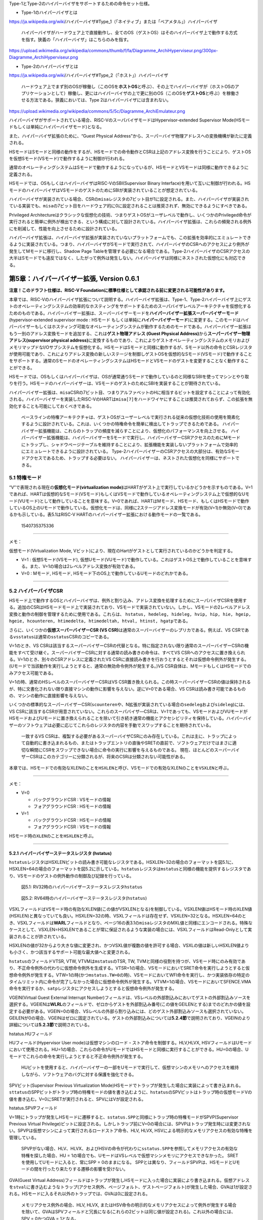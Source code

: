 Type-1とType-2のハイパーバイザをサポートするための命令セット仕様。

-  Type-1のハイパーバイザとは

https://ja.wikipedia.org/wiki/ハイパーバイザ#Type_1（「ネイティブ」または「ベアメタル」）ハイパーバイザ

   ハイパーバイザがハードウェア上で直接動作し、全てのOS（ゲストOS）はそのハイパーバイザ上で動作する方式を指す。狭義の「ハイパーバイザ」はこちらのみを指す。

https://upload.wikimedia.org/wikipedia/commons/thumb/f/fa/Diagramme_ArchiHyperviseur.png/300px-Diagramme_ArchiHyperviseur.png

-  Type-2のハイパーバイザとは

https://ja.wikipedia.org/wiki/ハイパーバイザ#Type_2（「ホスト」）ハイパーバイザ

   ハードウェア上でまず別のOSが稼働し（このOSを\ **ホストOS**\ と呼ぶ）、その上でハイパーバイザが（ホストOSのアプリケーションとして）稼働し、更にはハイパーバイザの上で更に別のOS（このOSを\ **ゲストOS**\ と呼ぶ）を稼働させる方法である。狭義においては、Type
   2はハイパーバイザには含まれない。

https://upload.wikimedia.org/wikipedia/commons/5/5c/Diagramme_ArchiEmulateur.png

ハイパーバイザがサポートされている場合、RISC-VのスーパバイザモードはHypervisor-extended
Supervisor Mode(HSモードもしくは単純にハイパーバイザモード)となる。

また、ハイパーバイザ拡張のために、“Guest Physical
Address”から、スーパーバイザ物理アドレスへの変換機構が新たに定義される。

HSモードはSモードと同様の動作をするが、HSモードでの命令動作とCSRは上記のアドレス変換を行うことにより、ゲストOSを仮想Sモード(VSモード)で動作するように制御が行われる。

通常のオペレーティングシステムはSモードで動作するようになっているが、HSモードとVSモードは同様に動作できるように定義される。

HSモードでは、OSもしくはハイパーバイザはRISC-VのSBI(Supervisor Binary
Interface)を用いて互いに制御が行われる。HSモードのハイパーバイザはVSモードのゲストのためにSBIが実装されていることが想定されている。

ハイパーバイザが実装されている場合、CSRの\ ``misa``\ レジスタの7ビット目が1に設定される。また、ハイパーバイザが実装されている実装でも、\ ``misa``\ の7ビット目をハードウェア的に0に設定されることは推奨されず、無効にできるようにすべきである。

Privileged
Architectureはクラシックな仮想化の技術、つまりゲストOSがユーザレベルで動作し、いくつかのPrivileged命令が実行されると簡単に例外が検出できる、という構成に対して設計されている。ハイパーバイザ拡張は、これらの頻発される例外にを削減して、性能を向上させるために設計されている。

ハイパーバイザ拡張は、ハイパーバイザ拡張が実装されていないプラットフォームでも、この拡張を効率的にエミュレートできるように実装されている。つまり、ハイパーバイザがSモードで実行されて、ハイパーバイザのCSRへのアクセスにより例外が発生してMモードに移行し、Shadow
Page
Tableを管理する必要になる場合である。Type-2ハイパーバイザのCSRアクセスの大半はSモードでも違反ではなく、したがって例外は発生しない。ハイパーバイザは同様にネストされた仮想化にも対応できる。

第5章：ハイパーバイザー拡張, Version 0.6.1
==========================================

**注意！このドラフト仕様は、RISC-V
Foundationに標準仕様として承認される前に変更される可能性があります。**

本章では、RISC-Vのハイパーバイザ拡張について説明する。ハイパーバイザ拡張は、Type-1、Type-2ハイパーバイザ上にゲストのオペレーティングシステムの効率的なホスティングをサポートするためのスーパバイザレベルアーキテクチャを仮想化するためのものである。ハイパーバイザー拡張は、スーパーバイザーモードを\ **ハイパーバイザー拡張スーパーバイザーモード**\ (hypervisor-extended
supervisor mode : HSモード
もしくは単純に\ **ハイパーバイザーモード**)に変更する。このモードはハイパーバイザーもしくはホスティング可能なオペレーティングシステムが動作するためのモードである。ハイパーバイザー拡張はもう一別のアドレス変換モードを追加する、これは\ **ゲスト物理アドレス
(Guest Physical
Address)**\ から\ **スーパーバイザー物理アドレス(supervisor physical
address)**\ に変換するものであり、これによりゲストオペレーティングシステムのメモリおよびメモリマップドなI/Oサブシステムを仮想化する。HSモードはSモードと同様に動作するが、Sモード以外の命令とCSRレジスタが使用可能であり、これによりアドレス変換の新しいステージを制御しゲストOSを仮想的なSモード(VSモード)で動作することをサポートする。通常のSモードのオペレーティングシステムはHSモードとVSモードのゲストを変更することなく動作することができる。

.. raw:: html

   <!-- https://ja.wikipedia.org/wiki/ハイパーバイザ#Type_1（「ネイティブ」または「ベアメタル」）ハイパーバイザ

   > ハイパーバイザがハードウェア上で直接動作し、全てのOS（ゲストOS）はそのハイパーバイザ上で動作する方式を指す。狭義の「ハイパーバイザ」はこちらのみを指す。

   https://upload.wikimedia.org/wikipedia/commons/thumb/f/fa/Diagramme_ArchiHyperviseur.png/300px-Diagramme_ArchiHyperviseur.png

   - Type-2のハイパーバイザとは

   https://ja.wikipedia.org/wiki/ハイパーバイザ#Type_2（「ホスト」）ハイパーバイザ

   > ハードウェア上でまず別のOSが稼働し（このOSを**ホストOS**と呼ぶ）、その上でハイパーバイザが（ホストOSのアプリケーションとして）稼働し、更にはハイパーバイザの上で更に別のOS（このOSを**ゲストOS**と呼ぶ）を稼働させる方法である。狭義においては、Type 2はハイパーバイザには含まれない。

   https://upload.wikimedia.org/wikipedia/commons/5/5c/Diagramme_ArchiEmulateur.png

   -->

HSモードでは、OSもしくはハイパーバイザは、OSが通常通りSモードで動作しているのと同様なSBIを使ってマシンとやり取りを行う。HSモードのハイパーバイザーは、VSモードのゲストのためにSBIを実装することが期待されている。

ハイパーバイザー拡張は、\ ``misa``\ CSRの7ビット目、つまりアルファベットのHに相当するビットを設定することによって有効化される。ハイパーバイザーを実装したRISC-VのHARTは\ ``misa[7]``\ をハードワイヤにすることは推奨されておらず、この拡張を無効化することも可能にしておくべきである。

   ベースラインの特権アーキテクチャは、ゲストOSがユーザーレベルで実行される従来の仮想化技術の使用を簡素化するように設計されている。これは、いくつかの特権命令を簡単に検出してトラップできるためである。
   ハイパーバイザー拡張機能は、これらのトラップの頻度を減らすことにより、仮想化のパフォーマンスを向上させる。
   ハイパーバイザー拡張機能は、ハイパーバイザーをSモードで実行し、ハイパーバイザーCSRアクセスのためにMモードにトラップし、シャドウページテーブルを維持することにより、拡張機能を実装しないプラットフォームで効率的にエミュレートできるように設計されている。
   Type-2ハイパーバイザーのCSRアクセスの大部分は、有効なSモードアクセスであるため、トラップする必要はない。
   ハイパーバイザーは、ネストされた仮想化を同様にサポートできる。

5.1 特権モード
--------------

“V”で表現される現在の\ **仮想化モード(virtualization
mode)**\ はHARTがゲスト上で実行しているかどうかを示すものである。V=1であれば、HARTは仮想的なSモード(VSモード)もしくはVSモードで動作しているオペレーティングシステム上で仮想的なUモード(VUモード)として動作していることを意味する。V=0であれば、HARTはMモード、HSモード、もしくはHSモードで動作しているOS上のUモードで動作している。仮想化モードは、同様に2ステージアドレス変換モードが有効(V=1)か無効(V=0)であるかも示している。表5.1はRISC-V
HARTのハイパーバイザー拡張における動作モードの一覧である。

.. figure:: hypervisor_51.png
   :alt: 1540735375336

   1540735375336

--------------

メモ：

仮想モード(Virtualization Mode,
Vビット)により、現在のHartがゲストとして実行されているのかどうかを判定する。

-  V=1 : 仮想Sモード(VSモード),
   仮想Uモード(VUモード)で動作している。これはゲストOS上で動作していることを意味する。また、V=1の場合は2レベルアドレス変換が有効である。
-  V=0 : Mモード, HSモード,
   HSモード下のOS上で動作しているUモードのどれかである。

--------------

5.2 ハイパーバイザCSR
---------------------

HSモード上で動作するOSとハイパーバイザは、例外と割り込み、アドレス変換を処理するためにスーパバイザCSRを使用する。追加のCSRはHSモードモード上で実装されており、VSモードで実装されていない。しかし、VSモードの2レベルアドレス変換と動作の制御を管理するために使用である。これらは、
``hstatus, hedeleg, hideleg, hvip, hip, hie, hgeip, hgeie, hcounteren, htimedelta, htimedeltah, htval, htinst, hgatp``\ である。

さらに、いくつかの\ **仮想スーパーバイザーCSR (VS
CSR)**\ は通常のスーパーバイザーのレプリカである。例えば、VS
CSRである\ ``vsstatus``\ は通常の\ ``sstatus``\ CSRのコピーである。

V=1のとき、VS
CSRは該当するスーパーバイザーCSRの代替となる。特に指定されない限り通常のスーパーバイザーCSRの機能をすべて受け継ぐ。スーパーバイザーCSRに対する通常の読み書きの命令は、すべてVS
CSRへのアクセスに置き換えられる。V=1のとき、別々のCSRアドレスに定義されたVS
CSRに直接読み書きを行おうとするとそれは仮想命令例外が発生する。(Uモードで当該動作を実行しようとすると、通常の無効命令例外が発生する。)VS
CSR自体は、MモードもしくはHSモードでのみアクセス可能である。

V=1の時、通常のHSレベルのスーパーバイザーCSRはVS
CSR置き換えられる。この時スーパーバイザーCSRの値は保持されるが、特に文書化されない限り直接マシンの動作に影響を与えない。逆にV=0である場合、VS
CSRは読み書き可能であるものの、マシンの動作に直接影響を与えない。

いくつかの標準的なスーパーバイザーCSR(``scounteren``\ や、N拡張が実装されている場合の\ ``sedeleg``\ および\ ``sideleg``)には、VS
CSRに該当するCSRが用意されていない。これらのスーパバイザ―CSRは、V=1であっても、VSモードおよびVUモードがHSモードおよびUモードに置き換えられることを除いて引き続き通常の機能とアクセシビリティを保持している。ハイパーバイザーのソフトウェアは必要に応じてこれらのレジスタの内容を手動でスワップすることを期待されている。

   一致するVS
   CSRは、複製する必要があるスーパーバイザCSRにのみ存在している。これは主に、トラップによって自動的に書き込まれるもの、またはトラップエントリの直後やSRETの直前で、ソフトウェアだけではまさに適切な瞬間にCSRをスワップできない場合に命令の実行に影響を与えるものである。
   現在、ほとんどのスーパーバイザーCSRはこのカテゴリーに分類されるが、将来のCSRは分類されない可能性がある。

本章では、HSモードでの有効なXLENのことを\ ``HSXLEN``\ と呼び、VSモードでの有効なXLENのことを\ ``VSXLEN``\ と呼ぶ。

--------------

メモ：

-  V=0

   -  バックグラウンドCSR : VSモードの情報
   -  フォアグラウンドCSR : HSモードの情報

-  V=1

   -  バックグラウンドCSR : HSモードの情報
   -  フォアグラウンドCSR : VSモードの情報

HSモード時の\ ``XLEN``\ のことを\ ``HSXLEN``\ と呼ぶ。

--------------

5.2.1 ハイパーバイザーステータスレジスタ (hstatus)
~~~~~~~~~~~~~~~~~~~~~~~~~~~~~~~~~~~~~~~~~~~~~~~~~~

``hstatus``\ レジスタはHSXLENビットの読み書き可能なレジスタである。HSXLEN=32の場合のフォーマットを図5.1に、HSXLEN=64の場合のフォーマットを図5.2に示している。\ ``hstatus``\ レジスタは\ ``mstatus``\ と同様の機能を提供するレジスタであり、VSモードのゲストの例外動作の制御及び記録を行っている。

.. figure:: hypervisor_hstatus_RV32.PNG
   :alt: 図5.1: RV32時のハイパーバイザーステータスレジスタ\ ``hstatus``

   図5.1: RV32時のハイパーバイザーステータスレジスタ\ ``hstatus``

.. figure:: hypervisor_hstatus_RV64.PNG
   :alt: 図5.2: RV64時のハイパーバイザーステータスレジスタ(``hstatus``)

   図5.2: RV64時のハイパーバイザーステータスレジスタ(``hstatus``)

VSXLフィールドはVSモード時の有効なXLEN値(この値がVSXLENとなる)を制御している。VSXLEN値はHSモード時のXLEN値(HSXLEN)と異なっていても良い。HSXLEN=32の時、VSXLフィールドは存在せず、VSXLEN=32となる。HSXLEN=64のとき、VSXLフィールドは\ **WARL**\ フィールドとなり、ページ16の表3.1の\ ``misa``\ レジスタのMXL値と同様にエンコードされる。特殊なケースとして、VSXLEN=HSXLENであることが常に保証されるような実装の場合には、VSXLフィールドはRead-Onlyとして実装されることが許されている。

HSXLENの値が32からより大きな値に変更され、かつVSXL値が複数の値を許可する場合、VSXLの値は新しいHSXLEN値よりも小さく、かつ該当するサポート可能な最大値へと変更される。

``hstatus``\ のフィールドVTSR, VTW, VTVMは\ ``mstatus``\ のTSR, TW,
TVMと同様の役割を持つが、VSモード時にのみ有効であり、不正命令例外の代わりに仮想命令例外を生成する。VTSR=1の場合、VSモードにおいてSRET命令を実行しようとすると仮想命令例外が発生する。VTW=1の時(かつ\ ``mstatus.TW=0``\ の時)、VSモードにおいてWFI命令を実行し、かつ実装依存の特定のタイムリミット内に命令が完了しなかった場合に仮想命令例外が発生する。VTVM=1の場合、VSモードにおいてSFENCE.VMA命令を実行するか、\ ``satp``\ レジスタにアクセスしようとすると仮想命令例外が発生する。

VGEIN(Virtual Guest External Interrupt
Number)フィールドは、VSレベルの外部割込みにおいてゲストの外部割込みソースを選択する。VGEIENは\ **WLRL**\ のフィールドで、ゼロからゲストを外部割込み番号(この値をGEILENとする)までのどれかの値を設定する必要がある。VGEIN=0の場合、VSレベルの外部ら割り込みには、どのゲスト外部割込みソースも選択されていない。GEILENが0の場合、VGEINはゼロに固定されている。ゲストの外部割込みについては\ **5.2.4節**\ で説明されており、VGEINのより詳細については\ **5.2.3節**\ で説明されている。

hstatus.HUフィールド

HUフィールド(Hypervisor User
mode)は仮想マシンのロード・ストア命令を制御する。HLV,HLVX,
HSVフィールドはUモードにおいて使用される。HU=1の場合、これらの命令がUモードではHSモードと同様に実行することができる。HU=0の場合、Uモードでこれらの命令を実行しようとすると不正命令例外が発生する。

   HUビットを使用すると、ハイパーバイザーの一部をUモードで実行して、仮想マシンのメモリへのアクセスを維持しながら、ソフトウェアのバグに対する保護を強化できる。

SPVビット(Supervisor Previous Virtualization
Mode)HSモードでトラップが発生した場合に実装によって書き込まれる。\ ``sttatus``\ のSPPビットがトラップ時の特権モードの値を書き込むように、\ ``hstatus``\ のSPVビットはトラップ時の仮想モードVの値を書き込む。V=0にSRETが実行されると、SPVにはVが設定される。

hstatus.SPVPフィールド

V=1時にトラップが発生しHSモードに遷移すると、\ ``sstatus.SPP``\ と同様にトラップ時の特権モードがSPVP(Supervisor
Previous Virtual
Privilege)ビットに設定される。しかしトラップ前にV=0の場合には、SPVPはトラップ発生時には変更されない。SPVPは仮想マシンによって実行されるロードストア命令、HLV,
HLVX, HSVによる明示的なメモリアクセスの有効な特権を管理している。

   SPVPがない場合、HLV、HLVX、およびHSVの命令が代わりに\ ``sstatus.SPP``\ を参照してメモリアクセスの有効な特権を探した場合、HU
   =
   1の場合でも、UモードはVSレベルで仮想マシンメモリにアクセスできなかった。
   SRETを使用してUモードに入ると、常にSPP = 0のままになる。
   SPPとは異なり、フィールドSPVPは、HSモードとUモードの間を行ったり来たりする遷移の影響を受けない。

GVA(Guest Virtual
Address)フィールドはトラップが発生しHSモードに入った場合に実装により書き込まれる。仮想アドレスを\ ``stval``\ に書き込むようなトラップ(アクセス例外、ページフォルト、ゲストページフォルト)が発生した場合、GVAは1が設定される。HSモードに入るそれ以外のトラップでは、GVAは0に設定される。

   メモリアクセス例外の場合、HLV, HLVX,
   またはHSV命令の明示的なメモリアクセスによって例外が発生する場合を除いて、GVAはSPVフィールドと冗長になる(これらの2ビットは同じ値が設定される)。これ以外の場合には、SPV
   = 0かつGVA = 1となる。

VSBEビットは\ **WARL**\ フィールドであり、VSモードによって実行されるメモリアクセスのエンディアンを制御する。VSBE=0の場合、VSモードでの明示的なロードストアメモリアクセスはリトルエンディアンであり、VSBE=1の場合にはビッグエンディアンとなる。VSBEはVSレベルのページテーブルのようなメモリ管理データ構造の暗黙的なメモリアクセスについても制御を行う。VSBEをRead-Onlyに実装することで、常にHSモードと同じエンディアンを求めることも可能である。

5.2.2 ハイパーバイザーTrap移譲レジスタ (hedeleg / hideleg)
~~~~~~~~~~~~~~~~~~~~~~~~~~~~~~~~~~~~~~~~~~~~~~~~~~~~~~~~~~

``hedeleg``\ と\ ``hideleg``\ はHSXLENビットの読み書き可能なレジスタで、\ **図5.3**\ と\ **図5.4**\ にそれぞれレジスタのフォーマットを示す。デフォルトでは、すべての特権レベルのすべてのトラップはMモードで処理されるが、通常は\ ``medeleg``\ と\ ``mideleg``\ CSRレジスタを使用していくつかのトラップをHSモードに移譲する。\ ``hedeleg``\ と\ ``hideleg``\ CSRはこれらのトラップをさらにVSモードゲストに移譲することができる;
これらのレジスタのレイアウトは\ ``medeleg``\ と\ ``mideleg``\ のレイアウトと同一である。

.. figure:: hedeleg.PNG
   :alt: 図5.3:ハイパーバイザー例外移譲レジスタ(hedeleg)

   図5.3:ハイパーバイザー例外移譲レジスタ(hedeleg)

.. figure:: hideleg.PNG
   :alt: 図5.4:ハイパーバイザー割り込み移譲レジスタ(hideleg)

   図5.4:ハイパーバイザー割り込み移譲レジスタ(hideleg)

====== ================== =========================================
ビット 属性               該当する例外
====== ================== =========================================
0      (本文を参照のこと) 命令アドレスミスアライン
1      書き込み可能       命令アクセスフォルト
2      書き込み可能       不正命令例外
3      書き込み可能       ブレークポイント
4      書き込み可能       ロードアドレスミスアライン
5      書き込み可能       ロードアクセスフォルト
6      書き込み可能       ストア/AMOアドレスミスアライン
7      書き込み可能       ストア/AMOアクセスフォルト
8      書き込み可能       Environment Call from Uモード or VUモード
9      読み込み専用 0     Environment Call from HSモード
11     読み込み専用 0     Environment Call from Mモード
12     書き込み可能       命令ページフォルト
13     書き込み可能       ロードページフォルト
15     書き込み可能       ストア/AMOページフォルト
20     読み込み専用 0     命令ゲストページフォルト
21     読み込み専用 0     ロードゲストページフォルト
22     読み込み専用 0     仮想命令
23     読み込み専用 0     ストア/AMOゲストページフォルト
\                         
====== ================== =========================================

.. container::

   表5.2: hedelegの書き込み可能ビットと0に固定されているビット

``medeleg``\ を使用してHSモードに移譲される同期トラップは、V=1の場合に\ ``hedeleg``\ ビットがセットされている場合にさらにVSモードまで移譲される。\ ``hedeleg``\ は書き込み可能なビットと、0に固定されているビットがある。\ ``hedeleg``\ の多くのビットは書き込み可能もしくはゼロ固定であり、\ **表5.2**\ それらをまとめている。命令アドレスミスアラインに相当するビット0についてはIALIGN=32の場合にのみ書き込み可能としなければならない。

   ``hedeleg``\ の特定のビットが書き込み可能であることを要求することにより、実装のバリエーションを処理するためのハイパーバイザーの負担が軽減される。

``mideleg``\ を使用してHSモードに移譲される例外は、\ ``hideleg``\ のビットが設定されている場合にさらにVSモードまで移譲される。\ ``hideleg``\ の15:0ビットのうち10ビット、6ビット、2ビットのみ書き込み可能である(これらは標準VSレベル割り込みに相当する)、それ以外のビットはゼロに固定されている。

仮想スーパバイザ―外部例外(要因コード10)がVSモードに渡されると、例外は自動的にVSモードのためにスーパーバイザー外部割込み(要因コード9)に移譲される。例外要因コードは同時に\ ``vscause``\ にも書き込まれる。同様に、仮想スーパーバイザータイマー割り込み(要因コード6)はVSモードにてスーパーバイザータイマー割り込み(要因コード5)に変換され、仮想スーパーバイザーソフトウェア割り込み(要因コード2)はVSモードにてスーパーバイザーソフトウェア割り込み(要因コード1)に変換される。同様の変換はプラットフォームかカスタム割り込み要因(要因コード16以上)にも適用される可能性がある。

5.2.3 ハイパーバイザー割り込みレジスタ (hvip, hip, hie)
~~~~~~~~~~~~~~~~~~~~~~~~~~~~~~~~~~~~~~~~~~~~~~~~~~~~~~~

``hvip``\ はHSXELNビットの読み書き可能なレジスタであり、ハイパーバイザーが該当する仮想割り込みをVSモードのために書き込むことができるかどうかを示す。\ ``hideleg``\ における書き込み可能なビットは、\ ``hvip``\ においても同様に書き込み可能であり、そうでないビットは同様に0に固定されている。

.. figure:: hvip.PNG
   :alt: 図5.5:ハイパーバイザー仮想割り込みペンディングレジスタ(hvip)

   図5.5:ハイパーバイザー仮想割り込みペンディングレジスタ(hvip)

``hvip``\ の標準的なビット位置(ビット15:0)のフォーマットを\ **図5.6**\ に示す。\ ``hvip``\ のVSEIP=1に設定することにより、VSレベルの外部割込みがアサートされる;
VSTIPを設定することにより、VSレベルのタイマー割り込みがアサートされる;
VSSIP=1に設定することによりVSレベルのソフトウェア割り込みがアサートされる。

.. figure:: hvip_standard_portion.PNG
   :alt: 図5.6:hvipの標準的なビット位置

   図5.6:hvipの標準的なビット位置

``hip``\ および\ ``hie``\ レジスタはHSXELNビットの読み書き可能なレジスタであり、HSレベルの\ ``sip``\ および\ ``sie``\ レジスタをそれぞれ補完するものである。\ ``hip``\ レジスタはVSレベルおよびハイパーバイザー固有の割り込みがペンディングしていることを示すレジスタであり、一方で\ ``hie``\ は割り込みが許可されているかどうかを示している。\ ``sip``\ と\ ``sie``\ は、割り込み\ ``i``\ は\ ``hip``\ と\ ``hie``\ の同じビット\ ``i``\ が設定され、かつスーパーバイザレベルの割り込みがグローバルに有効化されている場合にはHSモードでトラップされる。

.. figure:: hip.PNG
   :alt: 図5.7:ハイパーバイザー割り込みペンディングレジスタ

   図5.7:ハイパーバイザー割り込みペンディングレジスタ

.. figure:: hie.PNG
   :alt: 図5.8:ハイパーバイザー割り込み許可レジスタ(hie)

   図5.8:ハイパーバイザー割り込み許可レジスタ(hie)

``sie``\ における書き込み可能なビットは、\ ``hip``\ および\ ``hie``\ においてゼロに固定されている。したがって、\ ``sie``\ および\ ``hie``\ のゼロでないビットは常に排他的であり、\ ``sip``\ および\ ``hip``\ も同様である。

   ``hip``\ および\ ``hie``\ の有効なビットはHSレベルの\ ``sip``\ および\ ``sie``\ には配置することができない。なぜならば、そのようにするとソフトウェアがハイパーバイザー拡張が実装されていないハードウェアにおいてハイパーバイザーをソフトウェアがエミュレートすることができないからである。

``sie``\ の\ ``i``\ ビットがゼロに固定されている場合、\ ``hip``\ の同じビットは書き込み可能であるか、読み込み専用である。もし\ ``hip``\ のビット\ ``i``\ が書き込み可能である場合、当該ビットに0を書き込むことにより、そのペンディングビットをクリアすることができる。もし割り込み\ ``i``\ が\ ``hip``\ のビットを設定することができるものの、\ ``hip``\ の当該ビットが読み込み専用である場合、\ ``hvip``\ の当該ビットをクリアするか、Execution
Environmentコールを含む割り込みペンディングをクリアするためのいくつかのメカニズムを提供することが必要である。

``hip``\ においてペンディングすることのできるビットは、\ ``hie``\ においても同じビットは書き込むことができる。\ ``hie``\ の書き込みできないビットはゼロに固定されている。

.. figure:: hip_standard_portion.PNG
   :alt: 図5.9:``hip``\ の標準的なビット配置(ビット15:0)

   図5.9:``hip``\ の標準的なビット配置(ビット15:0)

.. figure:: hie_standard_portion.PNG
   :alt: 図5.10:``hie``\ の標準的なビット配置(ビット15:0)

   図5.10:``hie``\ の標準的なビット配置(ビット15:0)

``hip.SGEIP``\ および\ ``hip.SGEIE``\ はスーパーバイザーレベル(HSレベル)のゲスト外部割込み向けの割り込みペンディングビットおよび割り込み許可ビットである。SGEIPは\ ``hip``\ においては読み込み専用で、\ ``hgeip``\ CSRおよび\ ``hgeie``\ CSRの任意のビットがゼロでない場合の論理積が1である場合にのみ1が設定される。

``hip.SSEIP``\ および\ ``hie.VSEIE``\ はVSレベルでの外部割込み向けの割り込みペンディングビットおよび割り込み許可ビットである。VSEIPは\ ``hip``\ において読み込み専用であり、以下の割り込み要因の論理ORである：

-  ``hvip.VSEIP``\ ビット
-  ``hstatus.VGEIN``\ により選択された\ ``hgeip``\ ビット; および
-  VSレベルで指定される任意のプラッタフォーム独自の外部割込み信号

``hip.VSTIP``\ および\ ``hie.VSTIE``\ ビットはVSレベルのタイマー割り込みの割り込みペンディングビットおよび割り込み許可ビットである。VSTIPは\ ``hip``\ において読み込み専用であり、\ ``hvip``\ の論理ORである。VSTIPは\ ``hip``\ において読み込み専用であり、\ ``hvip``\ の論理ORである。VSTIPおよび他の任意のプラットフォーム固有のタイマー割り込み信号はVSレベルに送信される。

``hip.VSSIP``\ および\ ``hie.VSSIE``\ ビットはVSレベルのソフトウェア割込みの割り込みペンディングビットおよび割り込み許可ビットである。\ ``hip``\ のVSSIPビットは\ ``hvip``\ の当該ビットの(書き込み可能な)エイリアスである。

HSモードにおける複数同時の割り込みが発生した場合、以下の降順の優先度によって処理される：SEI,
SSI, STI, SGEI, VSEI, VSSI, VSTI。

5.2.4 ハイパーバイザーゲスト外部割込みレジスタ (``hgeip``\ および\ ``hgeie``)
~~~~~~~~~~~~~~~~~~~~~~~~~~~~~~~~~~~~~~~~~~~~~~~~~~~~~~~~~~~~~~~~~~~~~~~~~~~~~

``hgeip``\ レジスタはHSXLENビットの読み込み専用レジスタであり、\ **図5.11**\ に示すビットフォーマットで構成されている。このレジスタは当該HARTにおけるペンディングしていているゲスト外部割込みを示している。\ ``hgeie``\ レジスタはHSXLENビットの読み書き可能なレジスタであり、\ **図5.12**\ に示すビットフォーマットで構成されている。このレジスタは当該HARTにおけるゲスト外部割込みの割り込み許可ビットである。ゲスト外部割込みの要因番号\ ``i``\ が、\ ``hgiep``\ と\ ``hgeie``\ のビット\ ``i``\ に相当する。

.. figure:: hgeip.PNG
   :alt: 図5.11:ハイパーバイザーゲスト外部割り込みペンディングレジスタ(hgeip)

   図5.11:ハイパーバイザーゲスト外部割り込みペンディングレジスタ(hgeip)

.. figure:: hgeie.PNG
   :alt: 図5.12:ハイパーバイザーゲスト外部割込み許可レジスタ

   図5.12:ハイパーバイザーゲスト外部割込み許可レジスタ

VSレベルでは、ゲスト外部割込みは個々の仮想マシンに対する割込みとして表現される。RISC-Vプラットフォームが、ハイパーバイザーの介入を最小限にしてゲストOSの直接制御下に物理デバイスを配置することをサポートしている場合(仮想マシンと物理デバイス間のパススルーや直接割り当てと言われている)、そのような状況では、デバイスからの割り込みは特定の仮想マシンを対象としている。\ ``hgeip``\ の各ビットは、割り込みコントローラが収集して報告した、1つの仮想マシンに向けられた全ての保留中の割り込みをまとめたものである。複数のデバイスからの特定の保留中の割り込みを区別するためには、ソフトウェアは割り込みコントローラに問い合わせなければならない。

   ゲスト外部割込みをサポートするためには、割り込みコントローラ型の割り込みとは個別に仮想マシンに向けられた割り込みを収集できなければならない。

``hgeip``\ および\ ``hgeie``\ に実装された割り込みの数は指定されておらず、おそらくゼロである。この値を\ ``GEILEN``\ と呼び、0ビット目を含む下位のビットから先に実装される。従ってもしGEILENがゼロでない場合、\ ``hgeie``\ のGEILEN:1ビットは書き込み可能であり、\ ``hgeip``\ および\ ``hgeie``\ の他のビットはゼロに固定されている。

   1つの物理HARTで受信して処理されるゲスト外部割込みのセットは、他のHARTで受信したものとは異なる場合がある。1つの物理HARTでのゲスト外部割込み番号\ ``i``\ は、通常、他のHARTでのゲスト外部割込み番号\ ``i``\ と同じではないことが予想される。1つの物理HARTに対して、ゲスト外部割込みを直接受信できる仮想HARTの最大数はGEILENによって制限されている。この数の最大値は、どのような実装でも、物理HARTごとに、RV32では31個、RV64では63個である。

   ハイパーバイザーは、GEILENによって制限されることなく、仮想HARTの数に関係なく、常に自由にデバイスをエミュレートすることができます。割り込みの直接パススルー(直接割り当て)のみがGEILENの制限の対象となる。1つの仮想HARTが受け取ることができる個別の割り込みの数は、割り込みコントローラによって決定される。

``hgeie``\ レジスタはスーパーバイザーレベル(HSレベル)で発生するゲスト外部割込みの一部を選択する。\ ``hgeie``\ の割り込み許可ビットは、\ ``hstatus.VGEIN``\ により選択される\ ``hgeip``\ のVSレベルでの外部割込み信号に影響を与えない。

5.2.5 ハイパーバイザーカウンタ許可レジスタ (``hcounteren``)
~~~~~~~~~~~~~~~~~~~~~~~~~~~~~~~~~~~~~~~~~~~~~~~~~~~~~~~~~~~

カウンタ許可レジスタ\ ``hcounteren``\ はゲスト仮想マシン向けのハードウェアパフォーマンスモニタリングカウンタの利用可能状態を制御するための32ビットレジスタである。

.. figure:: hcounteren.PNG
   :alt: 図5.13:ハイパーバイザーカウンタ許可レジスタ(``hcounteren``)

   図5.13:ハイパーバイザーカウンタ許可レジスタ(``hcounteren``)

``hcounteren``\ レジスタのCY、TM、IR、HPMnビットがクリアされている場合、V=1時に\ ``cycle``,
``time``, ``instret``,
``hpmcounter``\ nレジスタを読もうとすると、\ ``mcounteren``\ の当該ビットが1であったとしても仮想命令例外が発生する。これらのビットがセットされている場合、V=1の時は、他に任意の理由でアクセスが禁止されていたとしても、当該レジスタへのアクセスは許可される。VUモードでは、\ ``hcounteren``\ と\ ``scounteren``\ のビットが設定されていたとしても、これらのカウンタの値は読み取ることができない。

``hcounteren``\ は常に実装されていなければならない。しかし、任意のビットの値はゼロに固定することができ、これはV=1のときに当該カウンタの値を読もうとすると例外が発生することを意味する。したがって、これらのビットは\ **WARL**\ フィールドであると言える。

ハイパーバイザータイムデルタレジスタ (``htimedelta``, ``htimedeltah``)
~~~~~~~~~~~~~~~~~~~~~~~~~~~~~~~~~~~~~~~~~~~~~~~~~~~~~~~~~~~~~~~~~~~~~~

``htimedelta``\ CSRは\ ``time``\ レジスタの値とVSモードおよびVUモードでの返される値の差分を保持している。つまり、\ ``time``\ CSRをVSモードおよびVUモードで読むと、\ ``htimedelta``\ と\ ``time``\ の実際の値を加算した結果が返される。

   ``htimedelta``\ と\ ``time``\ の加算におけるオーバーフローは無視されるため、\ ``htimedelta``\ の値が大きくなると、タイムオフセットの負の値して取り扱われる。

.. figure:: htimedelta.PNG
   :alt: 図5.14:ハイパーバイザータイムデルタレジスタ, HSXLEN=64

   図5.14:ハイパーバイザータイムデルタレジスタ, HSXLEN=64

HSXLEN=32では、\ ``htimedelta``\ はデルタ値の下位32ビットを保持している。\ ``htimedeltah``\ はデルタ値の上位32ビットを保持している。

.. figure:: htimedelta_32bit.PNG
   :alt: 図5.15:HSXLEN=64時のハイパーバイザータイムデルタレジスタ

   図5.15:HSXLEN=64時のハイパーバイザータイムデルタレジスタ

5.2.7 ハイパーバイザートラップ値レジスタ(``htval``)
~~~~~~~~~~~~~~~~~~~~~~~~~~~~~~~~~~~~~~~~~~~~~~~~~~~

``htval``\ レジスタはHSXLENビットの読み書き可能なレジスタで、\ **図5.16**\ に示すフォーマットで構成されている。トラップによりHSモードに入ると、\ ``stval``\ と一緒に\ ``htval``\ に例外要因固有の情報が書き込まれ、ソフトウェアがトラップを処理するために使用される。

.. figure:: htval.PNG
   :alt: 図5.16:ハイパーバイザートラップ値レジスタ(htval)

   図5.16:ハイパーバイザートラップ値レジスタ(htval)

ゲストページフォルト例外によりHSモードに移行した場合、\ ``htval``\ にはゼロもしくは例外の発生したゲスト物理アドレスを2ビット右にシフトした値が書き込まれる。他の例外では、\ ``htval``\ の値はゼロに設定されるが、将来の仕様アップデートや他の拡張によって\ ``htval``\ の挙動が異なる可能性がある。

ゲストページフォルト例外は第1ステージ(VSステージ)のアドレス変換による暗黙的なメモリアクセスにより発生する可能性があるが、この場合には\ ``htval``\ に書き込まれるゲスト物理アドレスは、例外の発生した暗黙的なメモリアクセスのアドレスとなる。例えば、VSレベルのページテーブルエントリのメモリ読み込みに失敗した場合などである。(VSステージでの変換が完了しなかった場合、オリジナルの仮想アドレスに相当するゲスト物理アドレスは未知である。)このような状態における曖昧さを削減するための更なる情報として\ ``htinst``\ CSRが使用される。

そうでない場合、ミスアラインロード・ミスアラインストアによりゲストページフォルトが発生する場合には、\ ``htval``\ には\ ``stval``\ に格納されている仮想アドレスに対応する変換に失敗した物理アドレスが返される。可変長の命令を持つシステムでの命令ゲストページのフォルトの場合、ゼロではない\ ``htval``\ は、\ ``stval``\ の仮想アドレスで示される命令のフォルト部分に対応する。

   ``htval``\ に書き込まれたゲスト物理アドレスは、現在のXLENよりも広いアドレスに対応するために2ビット右にシフトされる。RV32
   では、ハイパーバイザ拡張により、34ビットのゲスト物理アドレスが許可され、htvalはそのアドレスの33:2ビットを報告する。このゲスト物理アドレスの2ビットシフトエンコーディングは、PMPアドレスレジスタ
   (Section 3.6) とページテーブルエントリ (Section 4.3, 4.4, 4.5)
   の物理アドレスのエンコーディングと一致している。

..

   例外の発生したゲストの物理アドレスの最下位2ビットが必要な場合、これらのビットは通常、stvalの故障している仮想アドレスの最下位2ビットと同じである。VSステージのアドレス変換のための暗黙のメモリアクセスによる例外の場合、最下位2ビットは代わりにゼロになる。これらのケースは、レジスタ\ ``htinst``\ で提供される値を用いて識別することができる。

``htval``\ は\ **WARL**\ レジスタであり、ゼロを保持していなければならず、ゲスト物理アドレスの2ビットシフトされたサブセットのみを保持することができる。

   (プラットフォーム標準などの)他の理由がない限り、ソフトウェアにより\ ``htval``\ を書き込んだ場合にはその値が\ ``htval``\ からリードバックできなければならない。

5.2.8 ハイパーバイザ―トラップ命令レジスタ (``htinst``)
~~~~~~~~~~~~~~~~~~~~~~~~~~~~~~~~~~~~~~~~~~~~~~~~~~~~~~

``htinst``\ レジスタはHSXLENビットの読み書き可能なレジスタであり、\ **図5.17**\ に示されるビットフォーマットで構成されている。トラップが発生しHSモードに移行した場合、\ ``htinst``\ はゼロでない場合例外の発生した命令の情報を保持しており、ソフトウェアによりトラップを処理するのを助ける役割を持っている。\ ``htinst``\ に書き込まれる値に抜いてはSection
5.6.3で説明している。

.. figure:: htinst.PNG
   :alt: 図5.17:ハイパーバイザートラップ命令レジスタ

   図5.17:ハイパーバイザートラップ命令レジスタ

``htinst``\ は\ **WARL**\ レジスタであり、実装がトラップ発生時に自動的に書き込んだ値を保持しておかなければならない。

5.2.9 ハイパーバイザーゲストアドレス変換および保護レジスタ (``hgatp``)
~~~~~~~~~~~~~~~~~~~~~~~~~~~~~~~~~~~~~~~~~~~~~~~~~~~~~~~~~~~~~~~~~~~~~~

``htatap``\ レジスタはHSXLENビットの読み書き可能なレジスタであり、HSXLEN=32の場合のビットフォーマットを\ **図5.18**\ に、HSXLEN=64の場合のビットフォーマットを\ **図5.19**\ に示す。このレジスタはゲスト仮想アドレス変換の2番目のステージであるGステージアドレス変換の制御及び保護を行う(**5.5節**\ を参照のこと)。\ ``satp``\ CSRレジスタと同様に、このレジスタはゲスト物理ルートページテーブルの物理ページ番号(PPN)、仮想マシン毎のアドレス変換を区別するための仮想マシン識別番号(VMID)、下種て物理アドレスの変換方法を選択するためのMODEフィールドから構成されている。\ ``mstatus.TVM=1``\ の場合、HSモードでの\ ``hgatp``\ レジスタを読み書きしようとすると命令例外が発生する。

.. figure:: hgatp_32.PNG
   :alt: 図5.18:RV32ハイパーバイザーゲストアドレス変換および保護レジスタ
   hgatp

   図5.18:RV32ハイパーバイザーゲストアドレス変換および保護レジスタ hgatp

.. figure:: hgatp_64.PNG
   :alt: 図5.19:RV64ハイパーバイザーゲストアドレス変換および保護レジスタ。MODE=Bare,
   Sv39x4, Sv48x4

   図5.19:RV64ハイパーバイザーゲストアドレス変換および保護レジスタ。MODE=Bare,
   Sv39x4, Sv48x4

**表5.3**\ はRV32とRV64におけるMODEフィールドのエンコーディングを示している。MODE=Bareでは、ゲスト物理アドレスはスーパーバイザー物理アドレスと同一であり、\ **3.6節**\ で示すようにゲスト仮想マシンと物理メモリ保護については追加的な保護は存在しない。この場合には、\ ``hgatp``\ のほかのフィールドはゼロに設定していなければならない。

RV32では、MODEの有効な設定はSv32x4のみである。このモードでは通常のSv32ページ仮想メモリ方式を修正したもので、34ビットゲスト物理アドレスをサポートするために拡張したものである。RV64ではSv39x4およびSv48x4が定義されており、これはSv39およびSv49ページ仮想メモリ方式を修正したものである。これらのすべてのページ仮想メモリ方式については\ **5.5.1節**\ で説明している。RV64でさらに追加されている方式としてSv57x4が定義されており、これは仕様書の今後のバージョンで定義される予定である。

RV64におけるMODEフィールドの他の値については将来のために予約されており、\ ``hgatp``\ の他のフィールドの異なる解釈のために使用される予定である。

.. figure:: hgatp_mode.PNG
   :alt: 表5.3:hgatp MODEフィールドのエンコーディング

   表5.3:hgatp MODEフィールドのエンコーディング

RV64の実装では、すべてのRV64 MODE設定をサポートする必要はない。

``hgatp``\ におけるサポートされないMODEの書き込みは、\ ``satp``\ のように無視されない。その代わり、\ ``hgatp``\ のフィールドは\ **WARL**\ フィールドであり、そのような書き込みが発生した場合は識別される。

--------------

メモ：\ **WARL**\ とは Write Any Value, Read Legal Value。

一部の読み書きCSRフィールドは、一部のビットエンコーディングに対してのみ定義されていますが、読み出しの際には必ず適法な値を返すことを保証しながら、任意の値を書き込むことができます。CSRの書き込みに他の副作用がないと仮定して、サポートされている値の範囲を決定するには、希望の設定を書き込んでみて、その値が保持されているかどうかを確認するために読み出すことができます。これらの値は、レジスタの説明ではWARLと表示されています。

WARLフィールドへのサポートされていない値の書き込みで例外が発生することはありません。実装では、最後の書き込みが不正な値であった場合、WARLフィールドの読み出しで任意の正規の値を返すことができますが、返される正規の値は、不正に書き込まれた値とハートのアーキテクチャ状態に決定論的に依存します。

--------------

**5.5.1節**\ で説明しているように、ページ仮想メモリ方式(Sv32x4, Sv39x4,
Sv48x4)では、ルートページテーブルは16kiBであり16KiB協会にアラインしていなければならない。これらのモードへは、\ ``hgatp``\ 内の物理ページ番号(PPN)フィールドの最下位2ビットは常にゼロが読みだされる。定義されているページ仮想メモリ方式のBareのどちらか、あるいは両方のみをサポートしている実装では、PPN[1:0]はゼロに固定していなければならない。

VIMDのビット数は定義されていないか、あるいはゼロである。VMIDの実装されているビット数のことを\ **VMIDLEN**\ と定義されるが、これはVMIDフィールドのすべてのビットに1を書き込み、\ ``hgatp``\ の当該ビットをリードバックすることで保持されている1の数を調査することで識別できる。VMIDは下位のビットから先に実装される：つまり、VMIDLEN>0であれば、VMID[VMIDLEN-1:0]が書き込み可能である。VMIDLENの最大値(これをVMIDMAXと呼ぶ)はSv32x4では7であり、Sv39x4およびSv48x4では14である。

``hgatp``\ ページテーブルのアップデートと後続のGステージアドレス変換の順番を制約しているわけではない。新しい仮想マシンのゲスト物理ページテーブルが変更されると、\ ``hgatp``\ への書き込みを行う前にHFENCE.GVMA命令を実行する必要がある可能性がある(**5.3.2節**\ を参照のこと)。

5.2.10 仮想スーパーバイザーステータスレジスタ (``vsstatus``)
~~~~~~~~~~~~~~~~~~~~~~~~~~~~~~~~~~~~~~~~~~~~~~~~~~~~~~~~~~~~

``vsstatus``\ レジスタはVSXLENビットの読み書き可能なレジスタであり、VSモードでのスーパーバイザーステータス\ ``sstatus``\ である。\ **図5.20**\ にVSXLEN=32でのビットフォーマット、\ **図5.21**\ にVSXLEN=64でのビットフォーマットを示す。V=1の場合に、\ ``vsstatus``\ は\ ``sstatus``\ の代替の役目を担い、従って\ ``sstatus``\ を読み書きする命令はすべて\ ``vsstatus``\ に置き換えられる。

.. figure:: vsstatus_32.PNG
   :alt: 図5.20:RV32向け仮想スーパーバイザーステータスレジスタ(vsstatus)

   図5.20:RV32向け仮想スーパーバイザーステータスレジスタ(vsstatus)

.. figure:: vsstatus_64.PNG
   :alt: 図5.21:RV64向け仮想スーパーバイザーステータスレジスタ(vsstatus)

   図5.21:RV64向け仮想スーパーバイザーステータスレジスタ(vsstatus)

UXLフィールドはVUモードでのXLEN値を制御しており、VSモードでのXLEN値(VSXLEN)とは異なる可能性がある。VSXLEN=32の場合、UXLフィールドは存在せず、VUモードでのXLEN=32である。VSXLEN=64の場合はUXLフィールドは\ **WARL**\ フィールドであり、16ページの\ **表3.1**\ における\ ``misa``\ レジスタにおけるMXLのエンコーディングと同様である。特に、実装によってはUXLを読み込み専用フィールドとし、\ ``hstatuts``\ のVSXLフィールドをコピーすることで強制的にVUモードにおいてXLEN=VSXLENとすることもできる。

VSXLENが32よりも大きな値に変更されると、UXLは単一の値に制限されなくなり、新しいVSXLENよりも小さな最も大きなサポート可能な値に変更される。

V=1の場合、\ ``vsstatus.FS``\ およびHSレベルでの\ ``sstatus.FS``\ が有効である。どちらかのフィールドが0(Off)である場合、浮動小数点命令を実行しようとすると命令違反例外が発生する。V=1の時、浮動小数点のステートを変更すると、どちらのフィールドも3(Dirty)に変更される。

   ハイパーバイザーが拡張コンテキストステータスの恩恵を受けるためには、VSモードで動作するゲストOSから独立して維持されているHSレベルの\ ``sstatus``\ にそれ自身のコピーを持たなければならない。拡張コンテキスト状態のバージョンは明らかにVSモード用の\ ``vsstatus``\ に存在しなければならないが、VSレベルのソフトウェアが\ ``vsstatus.FS``\ を任意に変更できることを考えると、ハイパーバイザーはこのバージョンが正しく維持されているかどうかに頼ることはできない。V=1の間、HSレベルの\ ``sstatus.FS``\ が独立してアクティブでなく、ハードウェアによって\ ``vsstatus.FS``\ と並行して維持されていない場合、ハイパーバイザーは、仮想マシン間でコンテキストを切り替える際に、常に保守的にすべての拡張ポイントの状態をスワップすることを余儀なくされることになる。

読み込み専用のSDおよびXSフィールドは拡張コンテキストの状態を示しており、VSモードでのみ参照することができる。例えばHSレベルの\ ``sstatus.FS``\ は\ ``vsstatus.SD``\ に影響を与えない。

実装は、UBEを\ ``hstatus.VSBE``\ の読み込み専用コピーとすることができる。

V=0の場合、\ ``vsstatus``\ はマシンの動作に直接影響を与えないが、仮想マシンロードストア(HLV/HLVX/HSV)もしくは\ ``mstatus``\ レジスタのMPRV機能は例外であり、V=1の時のようにロードストアを実行する際に使用される。

5.2.11 仮想スーパーバイザー割り込みレジスタ (``vsip``, ``vsie``)
~~~~~~~~~~~~~~~~~~~~~~~~~~~~~~~~~~~~~~~~~~~~~~~~~~~~~~~~~~~~~~~~

``vsip``\ と\ ``vsie``\ はVSXLENビットの読み書き可能なレジスタで、\ ``sip``\ と\ ``sie``\ レジスタのVSモード版である。それぞれのビットフォーマットを\ **図5.22**\ および\ **図5.23**\ に示す。V=1の時、\ ``vsip``\ と\ ``vsie``\ は\ ``sip``\ と\ ``sie``\ の代替であり、\ ``sip``\ および\ ``sie``\ に対して読み書きを行う命令は、これらの命令に対する読み書きに置き換わる。しかし、HSレベルに挿入される割込みは引き続きHSレベルの\ ``sip``\ レジスタが使用され、V=1の場合でも\ ``vsip``\ は使用されない。

.. figure:: vsip.PNG
   :alt: 図5.22:仮想スーパーバイザー割り込みペンデングレジスタ(vsip)

   図5.22:仮想スーパーバイザー割り込みペンデングレジスタ(vsip)

.. figure:: vsie.PNG
   :alt: 図5.23:仮想スーパーバイザー割り込み許可レジスタ(vsie)

   図5.23:仮想スーパーバイザー割り込み許可レジスタ(vsie)

``vsip``\ と\ ``vsie``\ の標準的なビット配置(ビット15:0)を\ **図5.24**\ と\ **図5.25**\ に示す。

.. figure:: vsip_standard.PNG
   :alt: 図5.24:vsipの標準的なビット配置

   図5.24:vsipの標準的なビット配置

.. figure:: vsie_standard.PNG
   :alt: 図5.24:vsieの標準的なビット配置

   図5.24:vsieの標準的なビット配置

``hideleg``\ のビット10が0の場合、\ ``vsip.SEIP``\ と\ ``vsie.SEIE``\ はゼロに固定されている。そうでなければ、\ ``vsip.SEIP``\ と\ ``vsie.SEIE``\ は\ ``hip.VSEIP``\ と\ ``hie.VSEIE``\ のエイリアスである。

``hideleg``\ のビット6が0の場合、\ ``vsip.STIP``\ と\ ``vsie.STIE``\ はゼロに固定されている。そうでなければ、\ ``vsip.STIP``\ と\ ``vsie.STIE``\ は\ ``hip.VSTIP``\ と\ ``hie.VSTIE``\ のエイリアスである。

``hideleg``\ のビット2が0の場合、\ ``vsip.SSIP``\ と\ ``vsie.SSIE``\ はゼロに固定されている。そうでなければ、\ ``vsip.SSIP``\ と\ ``vsie.SSIE``\ は\ ``hip.VSSIP``\ と\ ``hie.VSSIE``\ のエイリアスである。

--------------

メモ:
Spikeにおける\ ``vsip``\ と\ ``vsie``\ の挙動：\ ``mie``\ と\ ``mip``\ を参照しているなあ。\ ``hie``\ と\ ``hip``\ も\ ``mie``\ と\ ``mip``\ を参照している。

.. code:: cpp

   void processor_t::set_csr(int which, reg_t val)
   {
   /* ... */
       case CSR_VSIE: {
         reg_t mask = state.hideleg & MIP_VS_MASK;
         state.mie = (state.mie & ~mask) | ((val << 1) & mask);
         break;
       }
   /* ... */
       case CSR_VSIP: {
         reg_t mask = state.hideleg & MIP_VSSIP;
         state.mip = (state.mip & ~mask) | ((val << 1) & mask);
         break;
       }
       case CSR_HIE: {
         reg_t mask = MIP_HS_MASK;
         state.mie = (state.mie & ~mask) | (val & mask);
         break;
       }
       case CSR_HIP: {
         reg_t mask = MIP_VSSIP;
         state.mip = (state.mip & ~mask) | (val & mask);
         break;
       }
   }
   reg_t processor_t::get_csr(int which, insn_t insn, bool write, bool peek)
   {
       case CSR_VSIE: ret((state.mie & state.hideleg & MIP_VS_MASK) >> 1);
       /* ... */
       case CSR_VSIP: ret((state.mip & state.hideleg & MIP_VS_MASK) >> 1);
       case CSR_HIE: ret(state.mie & MIP_HS_MASK);
       case CSR_HIP: ret(state.mip & MIP_HS_MASK);
   }

5.2.12 仮想スーパーバイザートラップベクタベースアドレスレジスタ (``vstvec``)
~~~~~~~~~~~~~~~~~~~~~~~~~~~~~~~~~~~~~~~~~~~~~~~~~~~~~~~~~~~~~~~~~~~~~~~~~~~~

``vstvec``\ レジスタはVSXLENビットの読み書き可能なレジスタであり、スーパーバイザーレジスタ\ ``stvec``\ のVSモード版である。ビットフォーマットを\ **図5.26**\ に示す。V=1の場合、\ ``vstvec``\ は通常の\ ``stvec``\ の代替となり、通常の\ ``stvec``\ への読み書きを行う命令は\ ``vstvec``\ への読み書きへと置き換えられる。V=0の場合は\ ``vstvec``\ はマシンの動作には一切影響を与えない。

.. figure:: vstvec.PNG
   :alt: 図5.26:仮想スーパーバイザートラップベクタベースアドレスレジスタ

   図5.26:仮想スーパーバイザートラップベクタベースアドレスレジスタ

--------------

メモ：Spikeにおける\ ``vstvec``\ の動作

.. code:: cpp

   void processor_t::set_csr(int which, reg_t val)
   {
   ...
       case CSR_STVEC: // STVECへの参照時：V=1の場合はvstvecに書き込まれる
         if (state.v)
           state.vstvec = val & ~(reg_t)2;
         else
           state.stvec = val & ~(reg_t)2;
         break;
   ...
       case CSR_VSTVEC: state.vstvec = val & ~(reg_t)2; break;
   ...
   }

   void processor_t::get_csr()
   {
   ...
       case CSR_STVEC: {   // STVECの読み出し時、V=1の場合はvstvecが読みだされる。
         if (state.v) {
           ret(state.vstvec);
         } else {
           ret(state.stvec);
         }
       }
       case CSR_VSTVEC: ret(state.vstvec);
   }
       

--------------

5.2.13 仮想スーパーバイザースクラッチレジスタ (``vsscratch``)
~~~~~~~~~~~~~~~~~~~~~~~~~~~~~~~~~~~~~~~~~~~~~~~~~~~~~~~~~~~~~

``vsscratch``\ レジスタはVSXLENビットの読み書き可能なレジスタであり、スーパーバイザーモードの\ ``sscrtach``\ のVSモードにおける大体である。ビットフォーマットを\ **図5.27**\ に示す。V=1の時、\ ``vsscratch``\ は\ ``sscratch``\ の代替であり、従って通常の\ ``sscratch``\ へのアクセス命令は\ ``vsscratch``\ に置き換えられる。\ ``vsscratch``\ の値はマシンの動作に直接影響を与えない。

.. figure:: vsscratch.PNG
   :alt: 図5.27:仮想スーパーバイザースクラッチレジスタ(vsscratch)

   図5.27:仮想スーパーバイザースクラッチレジスタ(vsscratch)

5.2.14 仮想スーパーバイザー例外プログラムカウンタ (``vsepc``)
~~~~~~~~~~~~~~~~~~~~~~~~~~~~~~~~~~~~~~~~~~~~~~~~~~~~~~~~~~~~~

``vsepc``\ レジスタはVSXLENビットの読み書き可能なレジスタであり、スーパーバイザーモードの\ ``sepc``\ レジスタのVSモードでの代替である。ビットフォーマットを\ **図5.28**\ に示す。V=1の時、\ ``vsepc``\ は通常の\ ``sepc``\ の代替であり、従って通常の\ ``sepc``\ レジスタへの読み書き命令は\ ``vsepc``\ へのアクセスへ置き換えられる。V=0の時、このレジスタはマシンの動作に影響を与えない。

5.2.15 仮想スーパーバイザー要因レジスタ (``vscause``)
~~~~~~~~~~~~~~~~~~~~~~~~~~~~~~~~~~~~~~~~~~~~~~~~~~~~~

``vscause``\ レジスタはVSXLENビットの読み書き可能なレジスタであり、スーパーバイザーモードの\ ``scause``\ レジスタのVSモードでの代替である。ビットフォーマットを\ **図5.29**\ に示す。V=1の場合、\ ``vscause``\ は通常の\ ``scause``\ のように動作するため、\ ``scause``\ へのアクセス命令は\ ``vscause``\ へのアクセスへ置き換えられる。V=0の場合、\ ``vscause``\ はマシンの動作に影響を与えない。

``vscause``\ は\ **WLRL**\ レジスタのため、\ ``scause``\ が保持することのできる値と同様の値を保持できなければならない。

.. figure:: vscause.PNG
   :alt: 図5.29:仮想スーパーバイザー要因レジスタ(vscause)

   図5.29:仮想スーパーバイザー要因レジスタ(vscause)

5.2.16 仮想スーパーバイザートラップ値レジスタ (``vstval``)
~~~~~~~~~~~~~~~~~~~~~~~~~~~~~~~~~~~~~~~~~~~~~~~~~~~~~~~~~~

``vstval``\ レジスタはVSXLENビットの読み書き可能なレジスタであり、スーパーバイザーモードの\ ``stval``\ レジスタのVSモードでの代替である。ビットフォーマットを\ **図5.30**\ に示す。V=1の時、\ ``vstval``\ は通常の\ ``stval``\ のように動作するため、\ ``stval``\ へのアクセス命令は\ ``vstval``\ へのアクセスへ置き換えられる。V=0の場合、\ ``vstval``\ はマシンの動作に影響を与えない。

``vstval``\ は\ **WARL**\ レジスタのため、\ ``stval``\ が保持することのできる値と同様の値を保持できなければならない。

.. figure:: vstval.PNG
   :alt: 図5.30:仮想スーパーバイザートラップ値レジスタ(vstval)

   図5.30:仮想スーパーバイザートラップ値レジスタ(vstval)

5.2.17 仮想スーパーバイザーアドレス変換および保護レジスタ (``vsatp``)
~~~~~~~~~~~~~~~~~~~~~~~~~~~~~~~~~~~~~~~~~~~~~~~~~~~~~~~~~~~~~~~~~~~~~

``vsatp``\ レジスタはVSXLENビットの読み書き可能なレジスタであり、スーパーバイザーモードの\ ``satp``\ レジスタのVSモードでの代替である。\ **図5.31**\ にVSXLEN=32のビットフォーマットを、\ **図5.32**\ にVSXLEN=64のビットフォーマットを示す。V=1の時、\ ``vsatp``\ レジスタは\ ``satp``\ レジスタの代替であり、従って通常の\ ``satp``\ レジスタへの読み書き命令は\ ``vsatp``\ への読み書きに置き換えられる。\ ``vsatp``\ レジスタはゲスト仮想アドレスの2ステージ変換における最初のステージであるVSステージのアドレス変換を制御する(**5.5節**\ を参照のこと)。

.. figure:: vsatp_rv32.PNG
   :alt: 図5.31:RV32時の仮想スーパーバイザーアドレス変換及び保護レジスタ(vsatp)

   図5.31:RV32時の仮想スーパーバイザーアドレス変換及び保護レジスタ(vsatp)

.. figure:: vsatp_rv64.PNG
   :alt: 図5.32:RV64時の仮想スーパーバイザーアドレス変換及び保護レジスタ(vsatp),MODE値はBare,
   Sv39, Sv48を指定できる

   図5.32:RV64時の仮想スーパーバイザーアドレス変換及び保護レジスタ(vsatp),MODE値はBare,
   Sv39, Sv48を指定できる

V=0の場合、\ ``vsatp``\ へのサポートされないMODE値を書き込むと、\ ``satp``\ レジスタのように無視されるわけではない。その代わりに、\ ``vsatp``\ へのこのような書き込みは\ **WARL**\ として取り扱われる。

V=0の場合、\ ``vsatp``\ はマシンの動作に直接影響を与えない。ただし仮想マシンのロードストア命令(HLV,
HLVX,
HSV)の挙動および\ ``mstatus``\ レジスタにおける\ ``MRPV``\ の挙動は、V=1かどうかに関わらずロードストア命令のために使用される。

-  ``VTSR / VTW, VTVM``\ ビット :
   ``mstatus``\ と同様だが、V=1の時に、\ ``RSET``,
   ``WFI``\ 命令で使用される。
-  ``SPV(Supervisor Previous Virtualization Mode)``\ ビット :
   例外が発生したときにの、仮想モードの情報を記録する。V=0時にSRET命令が実行されると、SPVにVが設定される。
-  HSモード時に例外が発生すると、例外が発生する前にSP2VとSP2PにSPVとHSレベルのSPPの値が設定される(例外の前に、HSレベルのSPPはV=0時には\ ``sstatus``.SPPであり、V=1時には\ ``bssatus``.SPPである)。V=0のときにSRET命令が実行されると、逆の操作が行われる:
   つまり、SPVと\ ``sstatus``.SPPが新しい仮想モードの例外モードに設定される:つまり、それぞれの値はSP2V,
   SP2Pに書き込まれる。
-  ``STL(Supervisor Translation Level)``\ はメモリアクセス失敗、ページ例外時のアドレス変換レベルを示している。HSモードで例外が発生した場合には必ず設定される。

   -  ゲスト物理アドレス変換中によるアクセス例外が発生した場合 :
      STLは1が設定される。
   -  他の例外の場合には : STLは0が設定される。

-  SPRVビット

   -  SPRV=0の場合 : メモリアクセス・プロテクションは通常通り行われる。
   -  SPRV=1の場合 :
      ロード・ストアメモリアクセスは、現在の仮想モードがhstatus.SPVとして扱われ、現在の特権モードがHSレベルのSPPとして扱われる(V=0の場合は\ ``sstatus``.SPPが使用され、V=1の場合は\ ``bsstatus``.SPPとなる)。

.. figure:: hypervisor_SPRV.PNG
   :alt: 1540737909818

   1540737909818

-  ``hedeleg, hideleg``\ レジスタはHypervisor向けの移譲レジスタである。
-  

